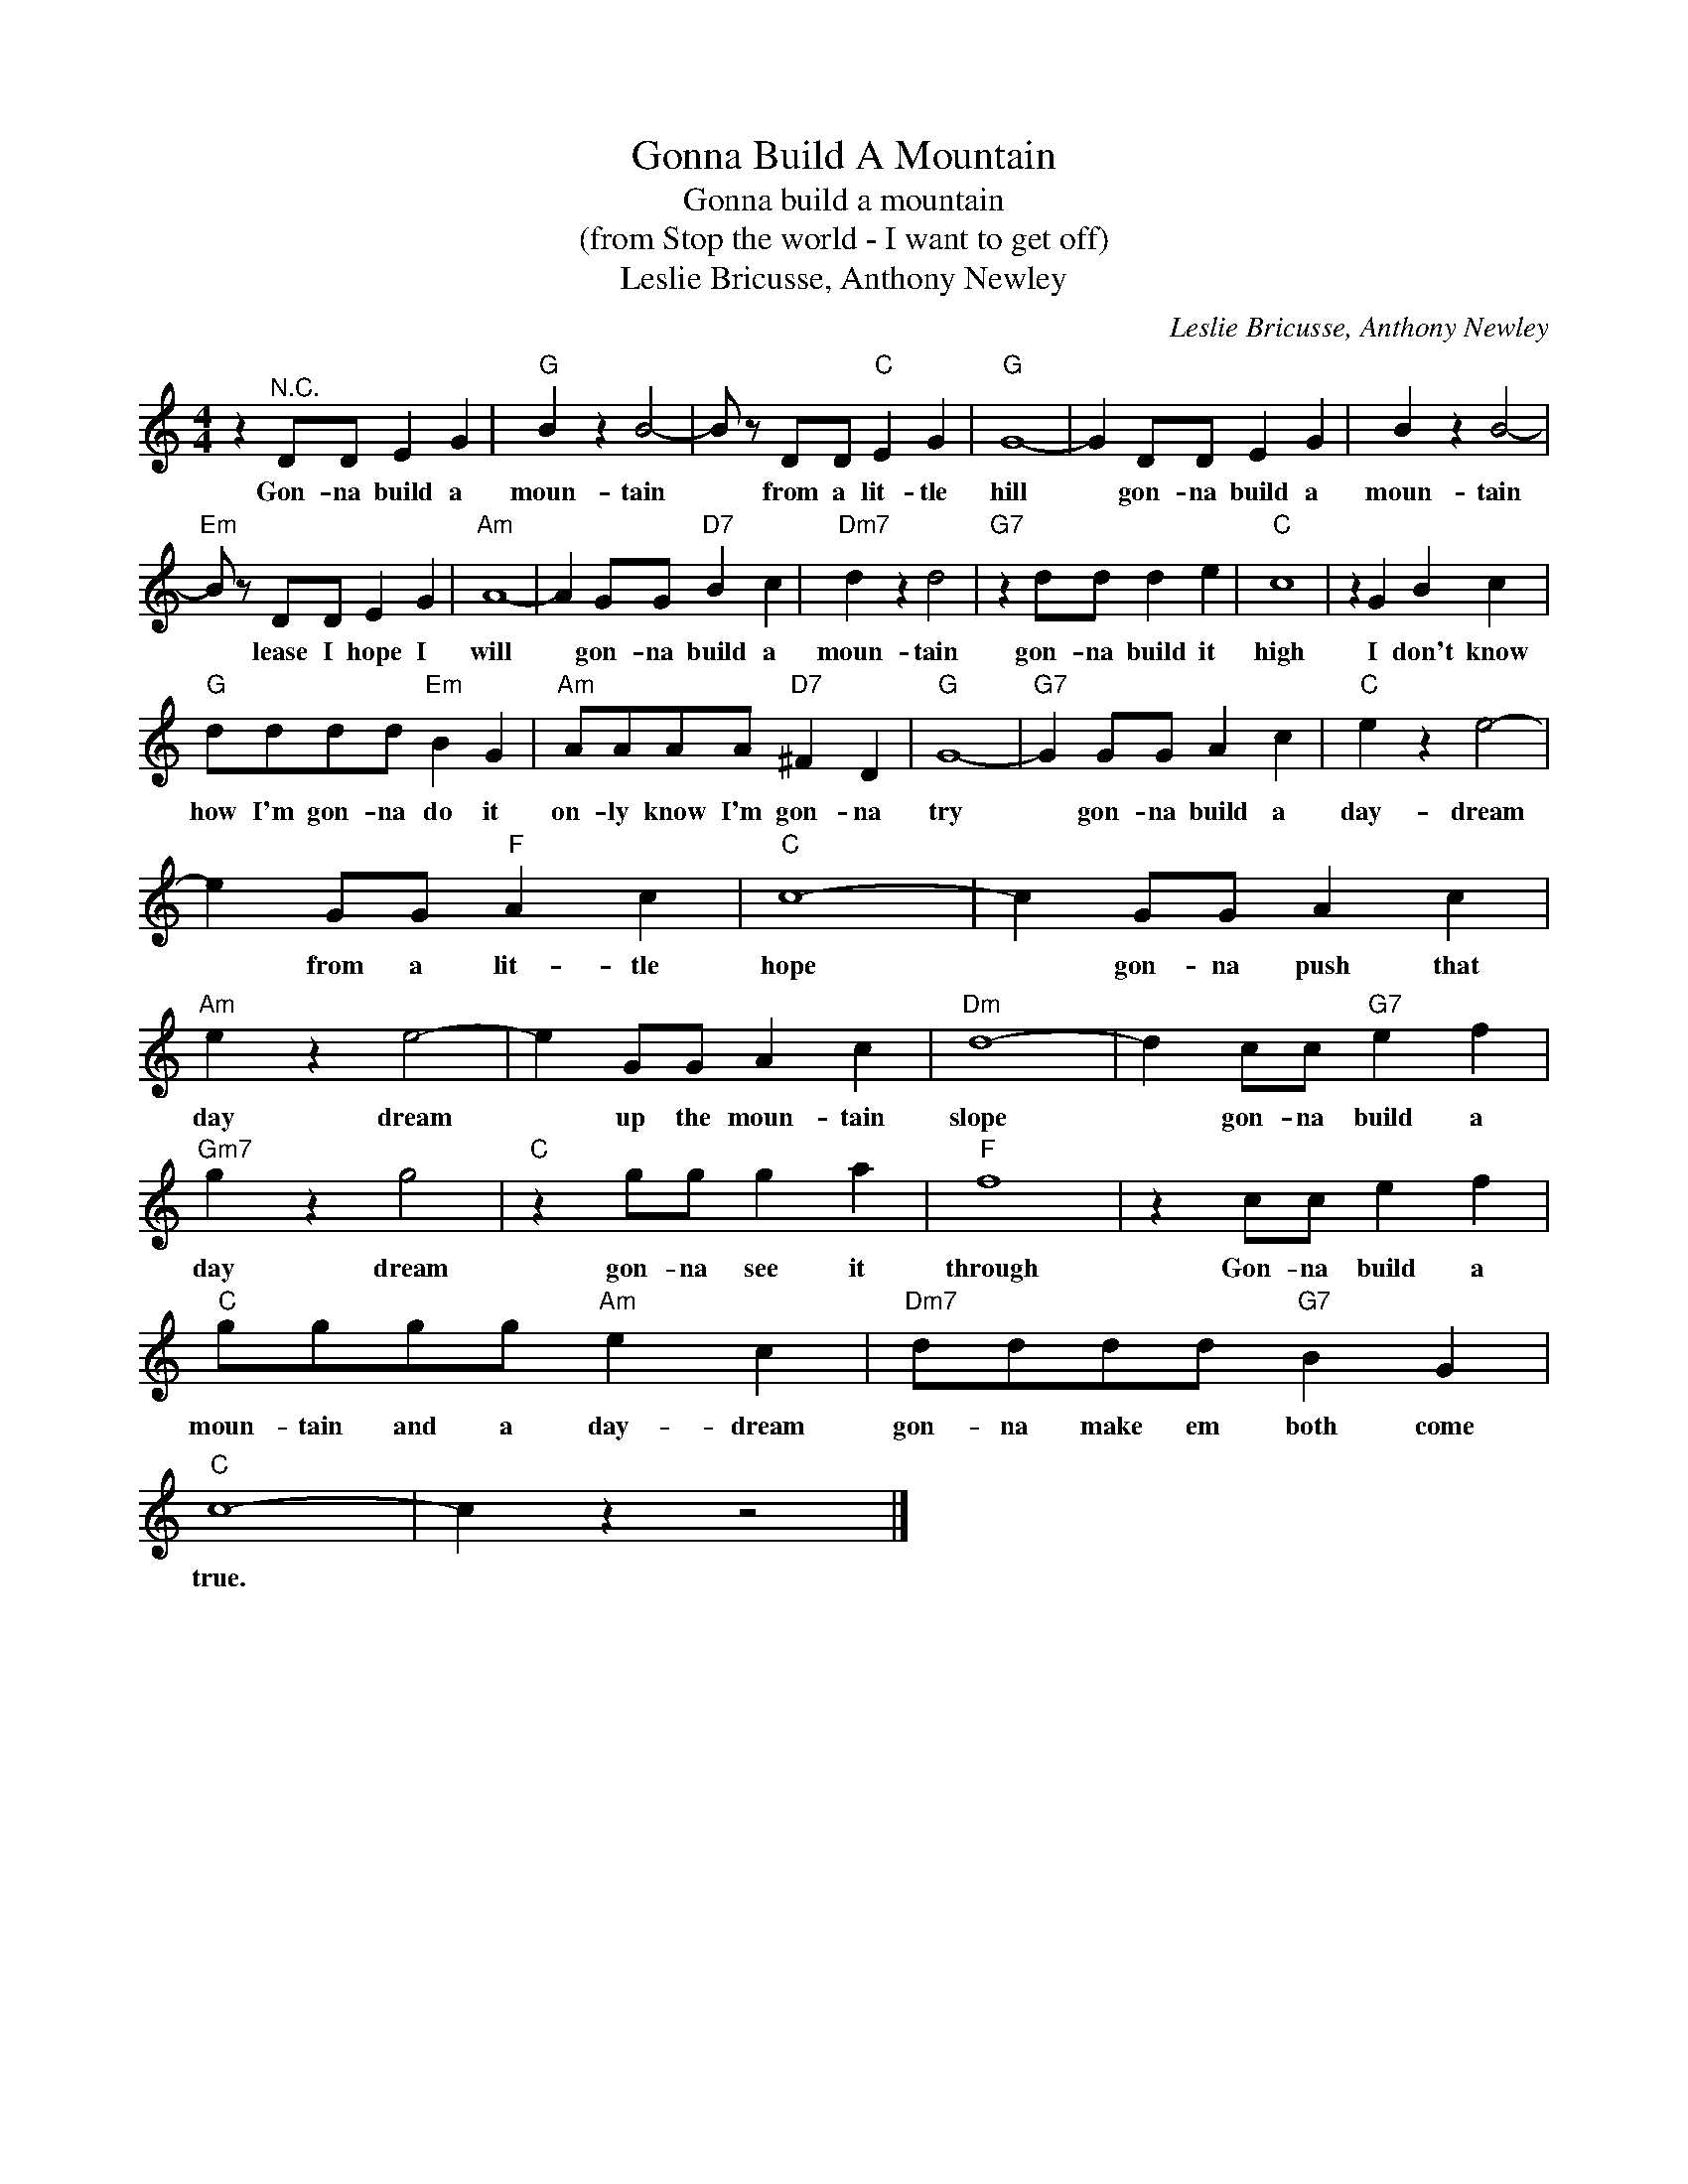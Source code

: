 X:1
T:Gonna Build A Mountain
T:Gonna build a mountain
T:(from Stop the world - I want to get off)
T:Leslie Bricusse, Anthony Newley
C:Leslie Bricusse, Anthony Newley
Z:All Rights Reserved
L:1/4
M:4/4
K:C
V:1 treble 
%%MIDI program 4
V:1
 z"^N.C." D/D/ E G |"G" B z B2- | B/ z/ D/D/"C" E G |"G" G4- | G D/D/ E G | B z B2- | %6
w: Gon- na build a|moun- tain|* from a lit- tle|hill|* gon- na build a|moun- tain|
"Em" B/ z/ D/D/ E G |"Am" A4- | A G/G/"D7" B c |"Dm7" d z d2 |"G7" z d/d/ d e |"C" c4 | z G B c | %13
w: * lease I hope I|will|* gon- na build a|moun- tain|gon- na build it|high|I don't know|
"G" d/d/d/d/"Em" B G |"Am" A/A/A/A/"D7" ^F D |"G" G4- |"G7" G G/G/ A c |"C" e z e2- | %18
w: how I'm gon- na do it|on- ly know I'm gon- na|try|* gon- na build a|day- dream|
 e G/G/"F" A c |"C" c4- | c G/G/ A c |"Am" e z e2- | e G/G/ A c |"Dm" d4- | d c/c/"G7" e f | %25
w: * from a lit- tle|hope|* gon- na push that|day dream|* up the moun- tain|slope|* gon- na build a|
"Gm7" g z g2 |"C" z g/g/ g a |"F" f4 | z c/c/ e f |"C" g/g/g/g/"Am" e c |"Dm7" d/d/d/d/"G7" B G | %31
w: day dream|gon- na see it|through|Gon- na build a|moun- tain and a day- dream|gon- na make em both come|
"C" c4- | c z z2 |] %33
w: true.||

